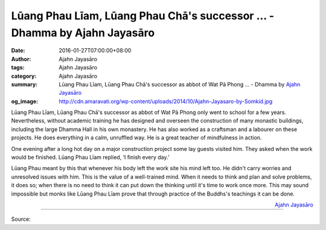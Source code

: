 Lūang Phau Līam, Lūang Phau Chā's successor ... - Dhamma by Ajahn Jayasāro
##########################################################################

:date: 2016-01-27T07:00:00+08:00
:author: Ajahn Jayasāro
:tags: Ajahn Jayasāro
:category: Ajahn Jayasāro
:summary: Lūang Phau Līam, Lūang Phau Chā's successor as abbot of Wat Pā Phong ...
          - Dhamma by `Ajahn Jayasāro`_
:og_image: http://cdn.amaravati.org/wp-content/uploads/2014/10/Ajahn-Jayasaro-by-Somkid.jpg

Lūang Phau Līam, Lūang Phau Chā's successor as abbot of Wat Pā Phong only went
to school for a few years. Nevertheless, without academic training he has
designed and overseen the construction of many monastic buildings, including the
large Dhamma Hall in his own monastery. He has also worked as a craftsman and a
labourer on these projects. He does everything in a calm, unruffled way. He is a
great teacher of mindfulness in action.

One evening after a long hot day on a major construction project some lay guests
visited him. They asked when the work would be finished. Lūang Phau Līam
replied, ‘I finish every day.’

Lūang Phau meant by this that whenever his body left the work site his mind left
too. He didn't carry worries and unresolved issues with him. This is the value
of a well-trained mind. When it needs to think and plan and solve problems, it
does so; when there is no need to think it can put down the thinking until it's
time to work once more. This may sound impossible but monks like Lūang Phau Līam
prove that through practice of the Buddhs's teachings it can be done.

.. container:: align-right

  `Ajahn Jayasāro`_

.. image:: https://scontent.fkhh1-1.fna.fbcdn.net/v/t1.0-9/12650863_844584492316905_966437021419564986_n.jpg?oh=eb91bfc45bf623fc4e727841cb1b24dc&oe=5B4D9AB3
   :align: center
   :alt: Lūang Phau Līam, Lūang Phau Chā's successor

----

Source:

.. raw:: html

  <iframe src="https://www.facebook.com/plugins/post.php?href=https%3A%2F%2Fwww.facebook.com%2Fjayasaro.panyaprateep.org%2Fposts%2F844584492316905%3A0" width="auto" height="502" style="border:none;overflow:hidden" scrolling="no" frameborder="0" allowTransparency="true"></iframe>

.. _Ajahn Jayasāro: http://www.amaravati.org/biographies/ajahn-jayasaro/
